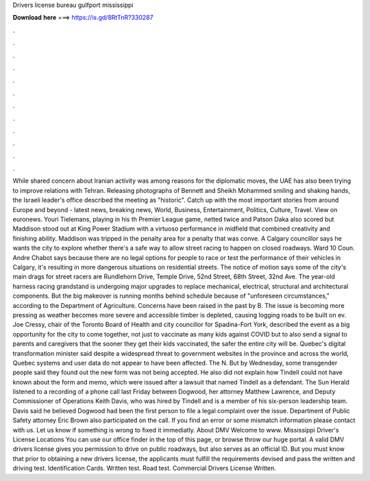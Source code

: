 Drivers license bureau gulfport mississippi

𝐃𝐨𝐰𝐧𝐥𝐨𝐚𝐝 𝐡𝐞𝐫𝐞 ===> https://is.gd/8RtTnR?330287

.

.

.

.

.

.

.

.

.

.

.

.

While shared concern about Iranian activity was among reasons for the diplomatic moves, the UAE has also been trying to improve relations with Tehran. Releasing photographs of Bennett and Sheikh Mohammed smiling and shaking hands, the Israeli leader's office described the meeting as "historic".
Catch up with the most important stories from around Europe and beyond - latest news, breaking news, World, Business, Entertainment, Politics, Culture, Travel. View on euronews. Youri Tielemans, playing in his th Premier League game, netted twice and Patson Daka also scored but Maddison stood out at King Power Stadium with a virtuoso performance in midfield that combined creativity and finishing ability.
Maddison was tripped in the penalty area for a penalty that was conve. A Calgary councillor says he wants the city to explore whether there's a safe way to allow street racing to happen on closed roadways.
Ward 10 Coun. Andre Chabot says because there are no legal options for people to race or test the performance of their vehicles in Calgary, it's resulting in more dangerous situations on residential streets. The notice of motion says some of the city's main drags for street racers are Rundlehorn Drive, Temple Drive, 52nd Street, 68th Street, 32nd Ave. The year-old harness racing grandstand is undergoing major upgrades to replace mechanical, electrical, structural and architectural components.
But the big makeover is running months behind schedule because of "unforeseen circumstances," according to the Department of Agriculture. Concerns have been raised in the past by B. The issue is becoming more pressing as weather becomes more severe and accessible timber is depleted, causing logging roads to be built on ev. Joe Cressy, chair of the Toronto Board of Health and city councillor for Spadina-Fort York, described the event as a big opportunity for the city to come together, not just to vaccinate as many kids against COVID but to also send a signal to parents and caregivers that the sooner they get their kids vaccinated, the safer the entire city will be.
Quebec's digital transformation minister said despite a widespread threat to government websites in the province and across the world, Quebec systems and user data do not appear to have been affected. The N. But by Wednesday, some transgender people said they found out the new form was not being accepted.
He also did not explain how Tindell could not have known about the form and memo, which were issued after a lawsuit that named Tindell as a defendant. The Sun Herald listened to a recording of a phone call last Friday between Dogwood, her attorney Matthew Lawrence, and Deputy Commissioner of Operations Keith Davis, who was hired by Tindell and is a member of his six-person leadership team.
Davis said he believed Dogwood had been the first person to file a legal complaint over the issue. Department of Public Safety attorney Eric Brown also participated on the call. If you find an error or some mismatch information please contact with us. Let us know if something is wrong to fixed it immediatly. About DMV Welcome to www. Mississippi Driver's License Locations You can use our office finder in the top of this page, or browse throw our huge portal.
A valid DMV drivers license gives you permission to drive on public roadways, but also serves as an official ID. But you must know that prior to obtaining a new drivers license, the applicants must fulfill the requirements devised and pass the written and driving test. Identification Cards. Written test. Road test. Commercial Drivers License Written.
